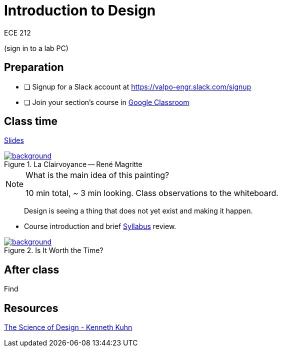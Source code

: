 

= Introduction to Design

ECE 212

(sign in to a lab PC)

== Preparation

* [ ] Signup for a Slack account at https://valpo-engr.slack.com/signup
* [ ] Join your section's course in <<syllabus.adoc#_google_classroom,Google Classroom>>


== Class time
<<1-introduction-slides.adoc#,Slides>>



ifdef::backend-revealjs[=== !]
.La Clairvoyance -- René Magritte
[link=https://www.renemagritte.org/la-clairvoyance.jsp]
image::magritte-la-clairvoyance.jpg[background,size=contain]


[NOTE.speaker]
--
What is the main idea of this painting?

10 min total, ~ 3 min looking.
Class observations to the whiteboard.
--


ifdef::backend-revealjs[=== !]
> Design is seeing a thing that does not yet exist and making it happen.


ifdef::backend-revealjs[=== !]
* Course introduction and brief <<syllabus.adoc#_,Syllabus>> review.




ifdef::backend-revealjs[=== !]
.Is It Worth the Time?
[link=https://xkcd.com/1205/]
image::is_it_worth_the_time.png[background,size=contain]



== After class
Find 


== Resources
http://www.kennethkuhn.com/students/the%20science%20of%20design.htm[The Science of Design - Kenneth Kuhn^]


